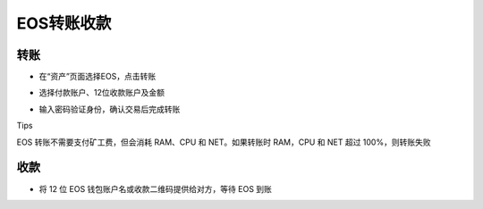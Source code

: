 EOS转账收款
======================

转账
----------------------

- 在“资产”页面选择EOS，点击转账

.. image:: ../_static/zh-CN2.0/2018210090301.png
    :width: 320px
    :height: 520px
    :scale: 100%
    :align: center

.. image:: ../_static/zh-CN2.0/2018210090302.png
    :width: 320px
    :height: 520px
    :scale: 100%
    :align: center

- 选择付款账户、12位收款账户及金额

.. image:: ../_static/zh-CN2.0/2018210090303.png
    :width: 320px
    :height: 520px
    :scale: 100%
    :align: center

- 输入密码验证身份，确认交易后完成转账

Tips

EOS 转账不需要支付矿工费，但会消耗 RAM、CPU 和 NET。如果转账时 RAM，CPU 和 NET 超过 100%，则转账失败

收款
----------------

- 将 12 位 EOS 钱包账户名或收款二维码提供给对方，等待 EOS 到账

.. image:: ../_static/zh-CN2.0/2018210090304.png
    :width: 320px
    :height: 520px
    :scale: 100%
    :align: center

.. image:: ../_static/zh-CN2.0/2018210090305.png
    :width: 320px
    :height: 520px
    :scale: 100%
    :align: center
